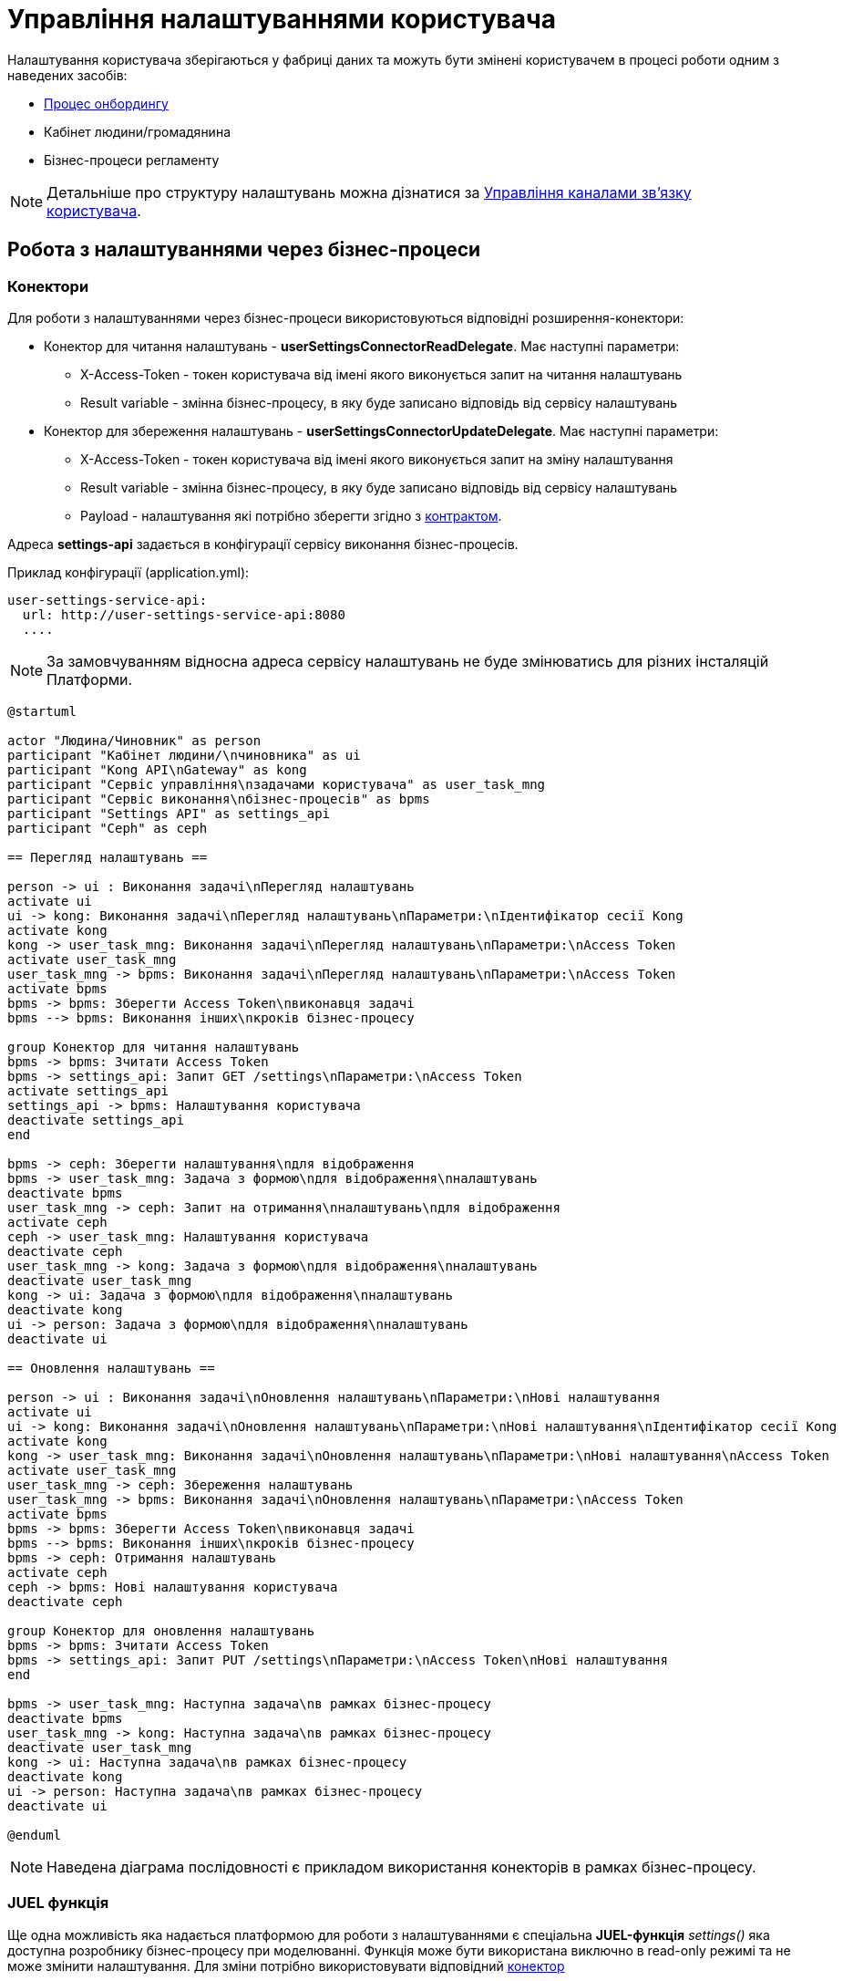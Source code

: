 = Управління налаштуваннями користувача

Налаштування користувача зберігаються у фабриці даних та можуть бути змінені користувачем в процесі
роботи одним з наведених засобів:

* xref:tech:lowcode/citizen-onboarding.adoc[Процес онбордингу]
* Кабінет людини/громадянина
* Бізнес-процеси регламенту

[NOTE]
 Детальніше про структуру налаштувань можна дізнатися за xref:tech:lowcode/user-channel-settings.adoc[Управління каналами зв'язку користувача].

== Робота з налаштуваннями через бізнес-процеси

=== Конектори

Для роботи з налаштуваннями через бізнес-процеси використовуються відповідні розширення-конектори:

* Конектор для читання налаштувань - *userSettingsConnectorReadDelegate*. Має наступні параметри:
** X-Access-Token - токен користувача від імені якого виконується запит на читання налаштувань
** Result variable - змінна бізнес-процесу, в яку буде записано відповідь від сервісу налаштувань
* Конектор для збереження налаштувань - *userSettingsConnectorUpdateDelegate*. Має наступні параметри:
** X-Access-Token - токен користувача від імені якого виконується запит на зміну налаштування
** Result variable - змінна бізнес-процесу, в яку буде записано відповідь від сервісу налаштувань
** Payload - налаштування які потрібно зберегти згідно з xref:tech:lowcode/user-channel-settings.adoc[контрактом].

Адреса *settings-api* задається в конфігурації сервісу виконання бізнес-процесів.

.Приклад конфігурації (application.yml):
[source, yaml]
----
user-settings-service-api:
  url: http://user-settings-service-api:8080
  ....
----

[NOTE]
 За замовчуванням відносна адреса сервісу налаштувань не буде змінюватись для різних інсталяцій Платформи.

[plantuml]
----
@startuml

actor "Людина/Чиновник" as person
participant "Кабінет людини/\nчиновника" as ui
participant "Kong API\nGateway" as kong
participant "Сервіс управління\nзадачами користувача" as user_task_mng
participant "Сервіс виконання\nбізнес-процесів" as bpms
participant "Settings API" as settings_api
participant "Ceph" as ceph

== Перегляд налаштувань ==

person -> ui : Виконання задачі\nПерегляд налаштувань
activate ui
ui -> kong: Виконання задачі\nПерегляд налаштувань\nПараметри:\nІдентифікатор сесії Kong
activate kong
kong -> user_task_mng: Виконання задачі\nПерегляд налаштувань\nПараметри:\nAccess Token
activate user_task_mng
user_task_mng -> bpms: Виконання задачі\nПерегляд налаштувань\nПараметри:\nAccess Token
activate bpms
bpms -> bpms: Зберегти Access Token\nвиконавця задачі
bpms --> bpms: Виконання інших\nкроків бізнес-процесу

group Конектор для читання налаштувань
bpms -> bpms: Зчитати Access Token
bpms -> settings_api: Запит GET /settings\nПараметри:\nAccess Token
activate settings_api
settings_api -> bpms: Налаштування користувача
deactivate settings_api
end

bpms -> ceph: Зберегти налаштування\nдля відображення
bpms -> user_task_mng: Задача з формою\nдля відображення\nналаштувань
deactivate bpms
user_task_mng -> ceph: Запит на отримання\nналаштувань\nдля відображення
activate ceph
ceph -> user_task_mng: Налаштування користувача
deactivate ceph
user_task_mng -> kong: Задача з формою\nдля відображення\nналаштувань
deactivate user_task_mng
kong -> ui: Задача з формою\nдля відображення\nналаштувань
deactivate kong
ui -> person: Задача з формою\nдля відображення\nналаштувань
deactivate ui

== Оновлення налаштувань ==

person -> ui : Виконання задачі\nОновлення налаштувань\nПараметри:\nНові налаштування
activate ui
ui -> kong: Виконання задачі\nОновлення налаштувань\nПараметри:\nНові налаштування\nІдентифікатор сесії Kong
activate kong
kong -> user_task_mng: Виконання задачі\nОновлення налаштувань\nПараметри:\nНові налаштування\nAccess Token
activate user_task_mng
user_task_mng -> ceph: Збереження налаштувань
user_task_mng -> bpms: Виконання задачі\nОновлення налаштувань\nПараметри:\nAccess Token
activate bpms
bpms -> bpms: Зберегти Access Token\nвиконавця задачі
bpms --> bpms: Виконання інших\nкроків бізнес-процесу
bpms -> ceph: Отримання налаштувань
activate ceph
ceph -> bpms: Нові налаштування користувача
deactivate ceph

group Конектор для оновлення налаштувань
bpms -> bpms: Зчитати Access Token
bpms -> settings_api: Запит PUT /settings\nПараметри:\nAccess Token\nНові налаштування
end

bpms -> user_task_mng: Наступна задача\nв рамках бізнес-процесу
deactivate bpms
user_task_mng -> kong: Наступна задача\nв рамках бізнес-процесу
deactivate user_task_mng
kong -> ui: Наступна задача\nв рамках бізнес-процесу
deactivate kong
ui -> person: Наступна задача\nв рамках бізнес-процесу
deactivate ui

@enduml
----

[NOTE]
 Наведена діаграма послідовності є прикладом використання конекторів в рамках бізнес-процесу.

=== JUEL функція

Ще одна можливість яка надається платформою для роботи з налаштуваннями є спеціальна *JUEL-функція*
_settings()_ яка доступна розробнику бізнес-процесу при моделюванні. Функція може бути використана
виключно в read-only режимі та не може змінити налаштування. Для зміни потрібно використовувати
відповідний <<Конектори, конектор>>

Функція _settings()_ може бути використана:

* Як частина https://docs.camunda.org/manual/latest/user-guide/process-engine/expression-language/[Camunda Expression Language (EL)]
* У Groovy скриптах бізнес-процесу

[NOTE]
 Кожен виклик функції _settings()_ призводить до HTTP-виклику API фабрики даних.

==== Контракт
|===
|Return Type |Method |Example

|<<UserSettings>>
|settings(<<UserDto>> dto)
|_settings_(_completer_('user-task-input'))
_settings_(_initiator_())
|===

[NOTE]
_completer()_ та _initiator()_ є іншими JUEL функціями, які повертають UserDto як результат
виконання

==== Опис структур
===== UserSettings
|===
|Назва |Схема |Коментар

|*settingsId*
|string
|Унікальний ідентифікатор налаштувань в системі

|*email*
|string
|Електронна пошта людини

|*phone*
|string
|Телефон людини

|*communicationIsAllowed*
|boolean
|Дозвіл на використання контактних даних для сповіщень
|===


===== UserDto
|===
|Назва |Схема |Коментар

|*username*
|string
|Ім'я користувача

|*accessToken*
|string
|Токен користувача

|*jwtClaimsDto*
|JwtClaimsDto
|Поле для роботи зі змістом токену, як з об'єктом

|===

== Робота з налаштуваннями через кабінет

Перегляд та зміна налаштувань користувача є однією з функцій кабінету чиновника/громадянина та може
бути використаний без запуску бізнес-процесу.
Для роботи з налаштуваннями через кабінет використовуються методи фабрики даних:

* GET /settings - для читання поточних налаштувань
* PUT /settings - для оновлення налаштувань користувача

[NOTE]
Детальніше про контракт взаємодії можна дізнатися за xref:tech:lowcode/user-channel-settings.adoc[посиланням].

Методи роботи з налаштуваннями доступні через Kong API Gateway та вимагають автентифікації користувача.

Робота з налаштуваннями виконується лише для поточного користувача, який виконав вхід у систему.
Зміна налаштувань іншого користувача неможлива за дизайном

[plantuml]
----
@startuml

actor "Людина/Чиновник" as person
participant "Кабінет людини/чиновника" as ui
participant "Kong API Gateway" as kong
participant "Settings API" as api

== Перегляд налаштувань ==
person -> ui: Запит сторінки\nз налаштуваннями
ui -> kong: Запит GET /settings\n(ідентифікатор сесії Kong)
kong -> api: Запит GET /settings\n(Access Token)
api --> kong: Налаштування\nкористувача
kong --> ui: Налаштування\nкористувача
ui --> person: Сторінка\nз налаштуваннями

== Оновлення налаштувань ==
person -> ui: Нові налаштування
ui -> kong: Запит PUT /settings\n(ідентифікатор сесії Kong,\nНові налаштування)
kong -> api: Запит PUT /settings\n(Access Token,\nНові налаштування)
api --> kong: ОК
kong --> ui: ОК
ui --> person: ОК

@enduml
----

////
== Відкриті питання до сторінки

* Додати посилання на загальну архітектуру JUEL-функцій
////
